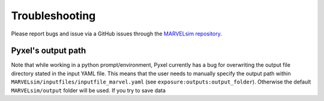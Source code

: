 Troubleshooting
===============

Please report bugs and issue via a GitHub issues through the `MARVELsim repository <https://github.com/nicholasjannsen/MARVELsim>`_.

Pyxel's output path
-------------------

Note that while working in a python prompt/environment, Pyxel currently has a bug for overwriting the output file directory stated in the input YAML file. This means that the user needs to manually specify the output path within ``MARVELsim/inputfiles/inputfile_marvel.yaml`` (see ``exposure:outputs:output_folder``). Otherwise the default ``MARVELsim/output`` folder will be used. If you try to save data 
